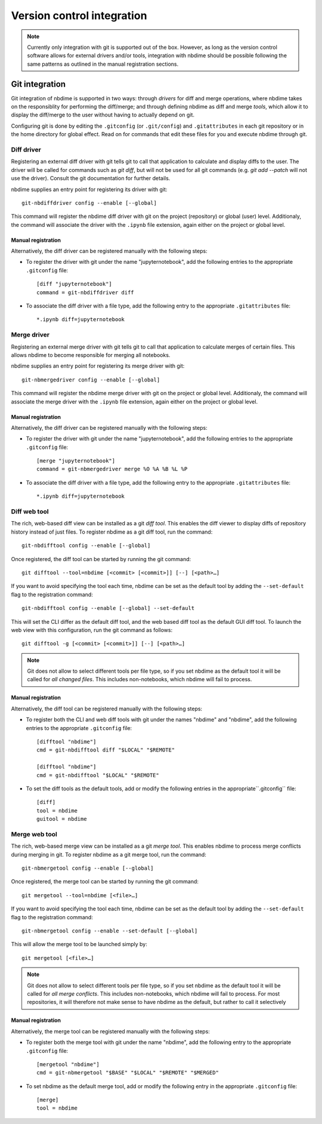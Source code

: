 ===========================
Version control integration
===========================

.. note::

    Currently only integration with git is supported
    out of the box. However, as long as the version 
    control software allows for external drivers 
    and/or tools, integration with nbdime should be
    possible following the same patterns as outlined
    in the manual registration sections.

.. _git-integration:

Git integration
---------------

Git integration of nbdime is supported in two ways:
through *drivers* for diff and merge operations, where
nbdime takes on the responsiblity for performing the
diff/merge; and through defining nbdime as diff and 
merge *tools*, which allow it to display the 
diff/merge to the user without having to actually 
depend on git.

Configuring git is done by editing the ``.gitconfig``
(or ``.git/config``) and ``.gitattributes`` in each
git repository or in the home directory for global effect.
Read on for commands that edit these files for you
and execute nbdime through git.

Diff driver
***********

Registering an external diff driver with git tells git
to call that application to calculate and display diffs
to the user. The driver will be called for commands such
as `git diff`, but will not be used for all git commands
(e.g. `git add --patch` will not use the driver).
Consult the git documentation for further details.

nbdime supplies an entry point for registering its driver
with git::

    git-nbdiffdriver config --enable [--global]

This command will register the nbdime diff driver with 
git on the project (repository) or global (user) level. 
Additionaly, the command will associate the driver with
the ``.ipynb`` file extension, again either on the project
or global level.

Manual registration
^^^^^^^^^^^^^^^^^^^

Alternatively, the diff driver can be registered manually
with the following steps:

- To register the driver with git under the name 
  "jupyternotebook", add the following entries to the 
  appropriate ``.gitconfig`` file::

    [diff "jupyternotebook"]
    command = git-nbdiffdriver diff

- To associate the diff driver with a file type,
  add the following entry to the appropriate 
  ``.gitattributes`` file::

    *.ipynb diff=jupyternotebook


Merge driver
************

Registering an external merge driver with git tells git
to call that application to calculate merges of certain
files. This allows nbdime to become responsible for
merging all notebooks.

nbdime supplies an entry point for registering its merge 
driver with git::

    git-nbmergedriver config --enable [--global]

This command will register the nbdime merge driver with 
git on the project or global level. Additionaly, the 
command will associate the merge driver with the 
``.ipynb`` file extension, again either on the project
or global level.

Manual registration
^^^^^^^^^^^^^^^^^^^

Alternatively, the diff driver can be registered manually
with the following steps:

- To register the driver with git under the name 
  "jupyternotebook", add the following entries to the appropriate 
  ``.gitconfig`` file::

    [merge "jupyternotebook"]
    command = git-nbmergedriver merge %O %A %B %L %P

- To associate the diff driver with a file type,
  add the following entry to the appropriate 
  ``.gitattributes`` file::
    
    *.ipynb diff=jupyternotebook


Diff web tool
*************

The rich, web-based diff view can be installed as a git
*diff tool*. This enables the diff viewer to display diffs
of repository history instead of just files. To register
nbdime as a git diff tool, run the command::

    git-nbdifftool config --enable [--global]

Once registered, the diff tool can be started by running
the git command::

    git difftool --tool=nbdime [<commit> [<commit>]] [--] [<path>…​]

If you want to avoid specifying the tool each time, nbdime
can be set as the default tool by adding the ``--set-default``
flag to the registration command::

    git-nbdifftool config --enable [--global] --set-default

This will set the CLI differ as the default diff tool, and
the web based diff tool as the default GUI diff tool. To 
launch the web view with this configuration, run the
git command as follows::

    git difftool -g [<commit> [<commit>]] [--] [<path>…​]

.. note:: 
    Git does not allow to select different tools per file type,
    so if you set nbdime as the default tool it will be called
    for *all changed files*. This includes non-notebooks, which
    nbdime will fail to process.

Manual registration
^^^^^^^^^^^^^^^^^^^

Alternatively, the diff tool can be registered manually
with the following steps:

- To register both the CLI and web diff tools with git under
  the names "nbdime" and "nbdime", add the following entries
  to the appropriate ``.gitconfig`` file::

    [difftool "nbdime"]
    cmd = git-nbdifftool diff "$LOCAL" "$REMOTE"
    
    [difftool "nbdime"]
    cmd = git-nbdifftool "$LOCAL" "$REMOTE"

- To set the diff tools as the default tools, add or modify
  the following entries in the appropriate``.gitconfig`` file::
    
    [diff]
    tool = nbdime
    guitool = nbdime

Merge web tool
**************

The rich, web-based merge view can be installed as a git
*merge tool*. This enables nbdime to process merge conflicts
during merging in git. To register nbdime as a git 
merge tool, run the command::

    git-nbmergetool config --enable [--global]

Once registered, the merge tool can be started by running
the git command::

    git mergetool --tool=nbdime [<file>…​]

If you want to avoid specifying the tool each time, nbdime
can be set as the default tool by adding the ``--set-default``
flag to the registration command::

    git-nbmergetool config --enable --set-default [--global]

This will allow the merge tool to be launched simply by::

    git mergetool [<file>…​]

.. note:: 
    Git does not allow to select different tools per file type,
    so if you set nbdime as the default tool it will be called
    for *all merge conflicts*. This includes non-notebooks, which
    nbdime will fail to process. For most repositories, it will
    therefore not make sense to have nbdime as the default, but
    rather to call it selectively 


Manual registration
^^^^^^^^^^^^^^^^^^^

Alternatively, the merge tool can be registered manually
with the following steps:

- To register both the merge tool with git under
  the name "nbdime", add the following entry
  to the appropriate ``.gitconfig`` file::

    [mergetool "nbdime"]
    cmd = git-nbmergetool "$BASE" "$LOCAL" "$REMOTE" "$MERGED"

- To set nbdime as the default merge tool, add or modify
  the following entry in the appropriate ``.gitconfig`` file::

    [merge]
    tool = nbdime
